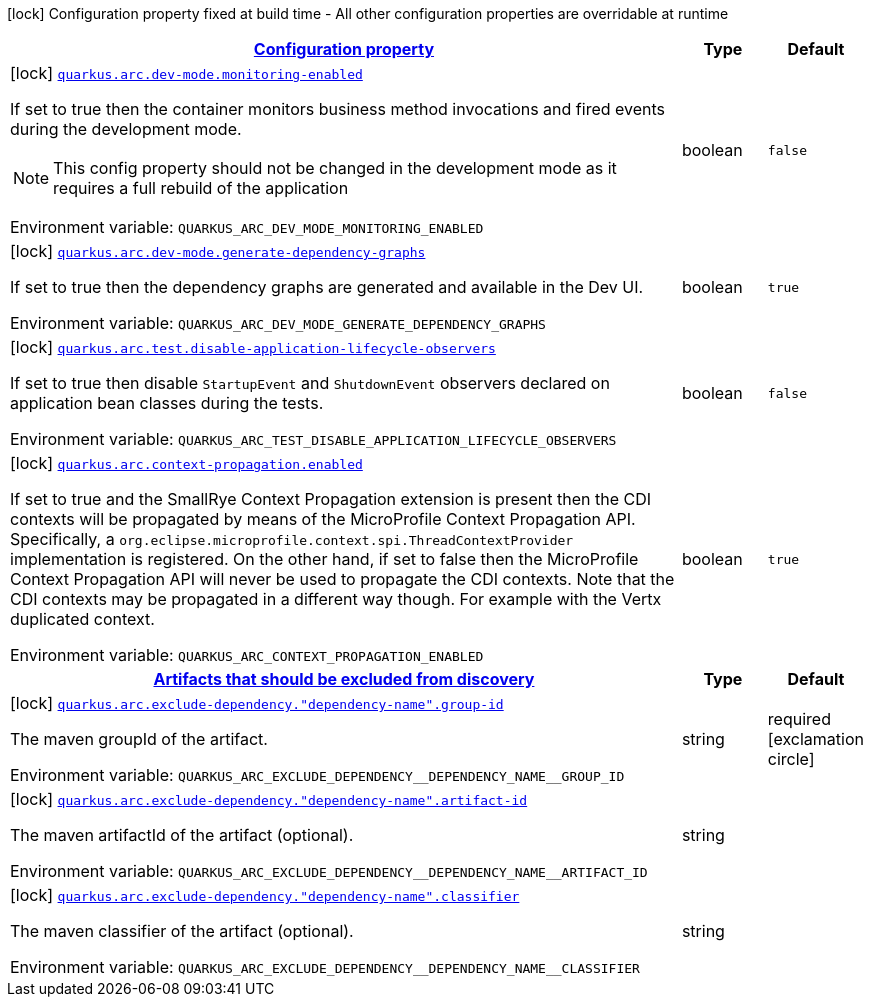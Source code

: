 
:summaryTableId: quarkus-arc-general-config-items
[.configuration-legend]
icon:lock[title=Fixed at build time] Configuration property fixed at build time - All other configuration properties are overridable at runtime
[.configuration-reference, cols="80,.^10,.^10"]
|===

h|[[quarkus-arc-general-config-items_configuration]]link:#quarkus-arc-general-config-items_configuration[Configuration property]

h|Type
h|Default

a|icon:lock[title=Fixed at build time] [[quarkus-arc-general-config-items_quarkus-arc-dev-mode-monitoring-enabled]]`link:#quarkus-arc-general-config-items_quarkus-arc-dev-mode-monitoring-enabled[quarkus.arc.dev-mode.monitoring-enabled]`


[.description]
--
If set to true then the container monitors business method invocations and fired events during the development mode.

NOTE: This config property should not be changed in the development mode as it requires a full rebuild of the application

ifdef::add-copy-button-to-env-var[]
Environment variable: env_var_with_copy_button:+++QUARKUS_ARC_DEV_MODE_MONITORING_ENABLED+++[]
endif::add-copy-button-to-env-var[]
ifndef::add-copy-button-to-env-var[]
Environment variable: `+++QUARKUS_ARC_DEV_MODE_MONITORING_ENABLED+++`
endif::add-copy-button-to-env-var[]
--|boolean 
|`false`


a|icon:lock[title=Fixed at build time] [[quarkus-arc-general-config-items_quarkus-arc-dev-mode-generate-dependency-graphs]]`link:#quarkus-arc-general-config-items_quarkus-arc-dev-mode-generate-dependency-graphs[quarkus.arc.dev-mode.generate-dependency-graphs]`


[.description]
--
If set to true then the dependency graphs are generated and available in the Dev UI.

ifdef::add-copy-button-to-env-var[]
Environment variable: env_var_with_copy_button:+++QUARKUS_ARC_DEV_MODE_GENERATE_DEPENDENCY_GRAPHS+++[]
endif::add-copy-button-to-env-var[]
ifndef::add-copy-button-to-env-var[]
Environment variable: `+++QUARKUS_ARC_DEV_MODE_GENERATE_DEPENDENCY_GRAPHS+++`
endif::add-copy-button-to-env-var[]
--|boolean 
|`true`


a|icon:lock[title=Fixed at build time] [[quarkus-arc-general-config-items_quarkus-arc-test-disable-application-lifecycle-observers]]`link:#quarkus-arc-general-config-items_quarkus-arc-test-disable-application-lifecycle-observers[quarkus.arc.test.disable-application-lifecycle-observers]`


[.description]
--
If set to true then disable `StartupEvent` and `ShutdownEvent` observers declared on application bean classes during the tests.

ifdef::add-copy-button-to-env-var[]
Environment variable: env_var_with_copy_button:+++QUARKUS_ARC_TEST_DISABLE_APPLICATION_LIFECYCLE_OBSERVERS+++[]
endif::add-copy-button-to-env-var[]
ifndef::add-copy-button-to-env-var[]
Environment variable: `+++QUARKUS_ARC_TEST_DISABLE_APPLICATION_LIFECYCLE_OBSERVERS+++`
endif::add-copy-button-to-env-var[]
--|boolean 
|`false`


a|icon:lock[title=Fixed at build time] [[quarkus-arc-general-config-items_quarkus-arc-context-propagation-enabled]]`link:#quarkus-arc-general-config-items_quarkus-arc-context-propagation-enabled[quarkus.arc.context-propagation.enabled]`


[.description]
--
If set to true and the SmallRye Context Propagation extension is present then the CDI contexts will be propagated by means of the MicroProfile Context Propagation API. Specifically, a `org.eclipse.microprofile.context.spi.ThreadContextProvider` implementation is registered. On the other hand, if set to false then the MicroProfile Context Propagation API will never be used to propagate the CDI contexts. Note that the CDI contexts may be propagated in a different way though. For example with the Vertx duplicated context.

ifdef::add-copy-button-to-env-var[]
Environment variable: env_var_with_copy_button:+++QUARKUS_ARC_CONTEXT_PROPAGATION_ENABLED+++[]
endif::add-copy-button-to-env-var[]
ifndef::add-copy-button-to-env-var[]
Environment variable: `+++QUARKUS_ARC_CONTEXT_PROPAGATION_ENABLED+++`
endif::add-copy-button-to-env-var[]
--|boolean 
|`true`


h|[[quarkus-arc-general-config-items_quarkus-arc-exclude-dependency-artifacts-that-should-be-excluded-from-discovery]]link:#quarkus-arc-general-config-items_quarkus-arc-exclude-dependency-artifacts-that-should-be-excluded-from-discovery[Artifacts that should be excluded from discovery]

h|Type
h|Default

a|icon:lock[title=Fixed at build time] [[quarkus-arc-general-config-items_quarkus-arc-exclude-dependency-dependency-name-group-id]]`link:#quarkus-arc-general-config-items_quarkus-arc-exclude-dependency-dependency-name-group-id[quarkus.arc.exclude-dependency."dependency-name".group-id]`


[.description]
--
The maven groupId of the artifact.

ifdef::add-copy-button-to-env-var[]
Environment variable: env_var_with_copy_button:+++QUARKUS_ARC_EXCLUDE_DEPENDENCY__DEPENDENCY_NAME__GROUP_ID+++[]
endif::add-copy-button-to-env-var[]
ifndef::add-copy-button-to-env-var[]
Environment variable: `+++QUARKUS_ARC_EXCLUDE_DEPENDENCY__DEPENDENCY_NAME__GROUP_ID+++`
endif::add-copy-button-to-env-var[]
--|string 
|required icon:exclamation-circle[title=Configuration property is required]


a|icon:lock[title=Fixed at build time] [[quarkus-arc-general-config-items_quarkus-arc-exclude-dependency-dependency-name-artifact-id]]`link:#quarkus-arc-general-config-items_quarkus-arc-exclude-dependency-dependency-name-artifact-id[quarkus.arc.exclude-dependency."dependency-name".artifact-id]`


[.description]
--
The maven artifactId of the artifact (optional).

ifdef::add-copy-button-to-env-var[]
Environment variable: env_var_with_copy_button:+++QUARKUS_ARC_EXCLUDE_DEPENDENCY__DEPENDENCY_NAME__ARTIFACT_ID+++[]
endif::add-copy-button-to-env-var[]
ifndef::add-copy-button-to-env-var[]
Environment variable: `+++QUARKUS_ARC_EXCLUDE_DEPENDENCY__DEPENDENCY_NAME__ARTIFACT_ID+++`
endif::add-copy-button-to-env-var[]
--|string 
|


a|icon:lock[title=Fixed at build time] [[quarkus-arc-general-config-items_quarkus-arc-exclude-dependency-dependency-name-classifier]]`link:#quarkus-arc-general-config-items_quarkus-arc-exclude-dependency-dependency-name-classifier[quarkus.arc.exclude-dependency."dependency-name".classifier]`


[.description]
--
The maven classifier of the artifact (optional).

ifdef::add-copy-button-to-env-var[]
Environment variable: env_var_with_copy_button:+++QUARKUS_ARC_EXCLUDE_DEPENDENCY__DEPENDENCY_NAME__CLASSIFIER+++[]
endif::add-copy-button-to-env-var[]
ifndef::add-copy-button-to-env-var[]
Environment variable: `+++QUARKUS_ARC_EXCLUDE_DEPENDENCY__DEPENDENCY_NAME__CLASSIFIER+++`
endif::add-copy-button-to-env-var[]
--|string 
|

|===